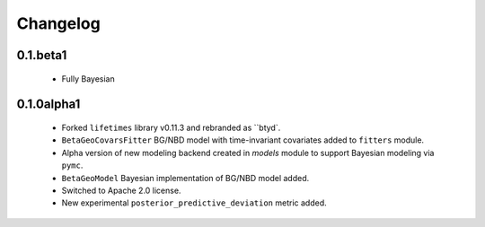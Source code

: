 Changelog
=========

0.1.beta1
~~~~~~~~~
 - Fully Bayesian

.. _section-1:

0.1.0alpha1
~~~~~~~~~~~
 - Forked ``lifetimes`` library v0.11.3 and rebranded as ``btyd`.
 - ``BetaGeoCovarsFitter`` BG/NBD model with time-invariant covariates added to ``fitters`` module.
 - Alpha version of new modeling backend created in `models` module to support Bayesian modeling via ``pymc``.
 - ``BetaGeoModel`` Bayesian implementation of BG/NBD model added.
 - Switched to Apache 2.0 license.
 - New experimental ``posterior_predictive_deviation`` metric added.

.. _section-2:
